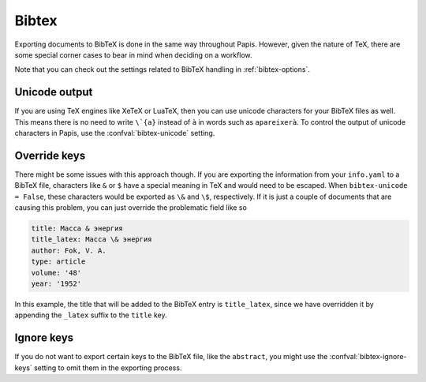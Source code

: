 Bibtex
======

Exporting documents to BibTeX is done in the same way throughout Papis.
However, given the nature of TeX, there are some special corner cases
to bear in mind when deciding on a workflow.

Note that you can check out the settings related to BibTeX handling
in :ref:`bibtex-options`.

Unicode output
--------------

If you are using TeX engines like XeTeX or LuaTeX, then you can use unicode
characters for your BibTeX files as well. This means there is no need to write
``\`{a}`` instead of ``à`` in words such as ``apareixerà``. To control the
output of unicode characters in Papis, use the
:confval:`bibtex-unicode` setting.

Override keys
-------------

There might be some issues with this approach though. If you are
exporting the information from your ``info.yaml`` to a BibTeX file, characters
like ``&`` or ``$`` have a special meaning in TeX and would need to be escaped.
When ``bibtex-unicode = False``, these characters would be exported as ``\&``
and ``\$``, respectively. If it is just a couple of documents that are causing
this problem, you can just override the problematic field like so

.. code:: yaml

    title: Масса & энергия
    title_latex: Масса \& энергия
    author: Fok, V. A.
    type: article
    volume: '48'
    year: '1952'

In this example, the title that will be added to the BibTeX entry
is ``title_latex``, since we have overridden it by appending the ``_latex``
suffix to the ``title`` key.

Ignore keys
-----------

If you do not want to export certain keys to the BibTeX file,
like the ``abstract``, you might use the :confval:`bibtex-ignore-keys`
setting to omit them in the exporting process.
